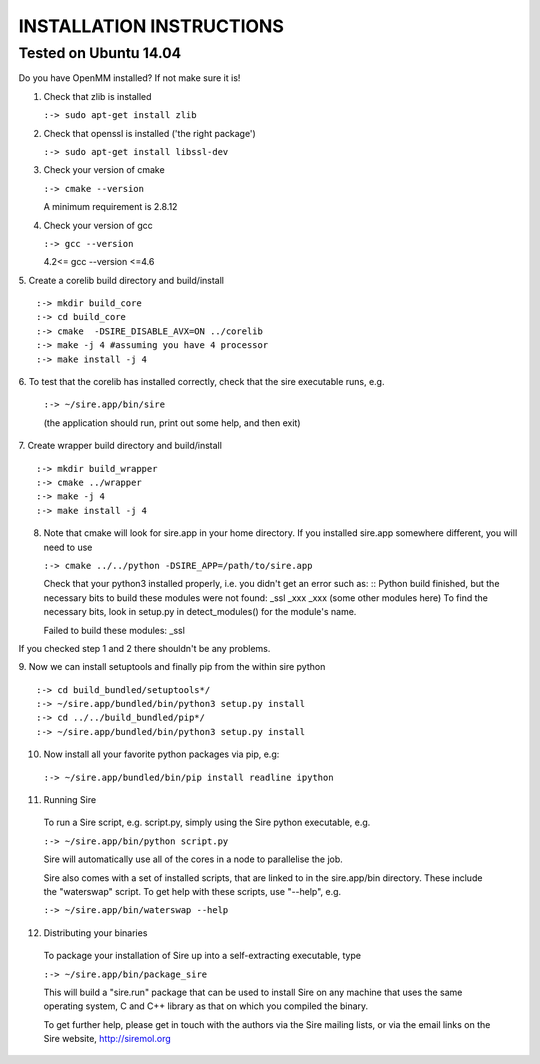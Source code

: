 =========================
INSTALLATION INSTRUCTIONS
=========================

Tested on Ubuntu 14.04
======================

Do you have OpenMM installed? If not make sure it is!

1. Check that zlib is installed

   ``:-> sudo apt-get install zlib``

2. Check that openssl is installed ('the right package')
    
   ``:-> sudo apt-get install libssl-dev``

3. Check your version of cmake

   ``:-> cmake --version``

   A minimum requirement is 2.8.12

4. Check your version of gcc

   ``:-> gcc --version``

   4.2<= gcc --version <=4.6


5. Create a corelib build directory and build/install
::
   :-> mkdir build_core
   :-> cd build_core
   :-> cmake  -DSIRE_DISABLE_AVX=ON ../corelib
   :-> make -j 4 #assuming you have 4 processor
   :-> make install -j 4

6. To test that the corelib has installed correctly, check that the sire 
executable runs, e.g.

   ``:-> ~/sire.app/bin/sire``

   (the application should run, print out some help, and then exit)

7. Create wrapper build directory and build/install
::
   :-> mkdir build_wrapper
   :-> cmake ../wrapper
   :-> make -j 4
   :-> make install -j 4

8. Note that cmake will look for sire.app in your home directory. If you
   installed sire.app somewhere different, you will need to use

   ``:-> cmake ../../python -DSIRE_APP=/path/to/sire.app``

   Check that your python3 installed properly, i.e. you didn't get an error
   such as: 
   ::
   Python build finished, but the necessary bits to build these modules were not found:
   _ssl _xxx _xxx (some other modules here)
   To find the necessary bits, look in setup.py in detect_modules() for the module's name.
  
   Failed to build these modules:
   _ssl


If you checked step 1 and 2 there shouldn't be any problems. 

9. Now we can install setuptools and finally pip from the within sire python
::
   :-> cd build_bundled/setuptools*/
   :-> ~/sire.app/bundled/bin/python3 setup.py install
   :-> cd ../../build_bundled/pip*/
   :-> ~/sire.app/bundled/bin/python3 setup.py install

10. Now install all your favorite python packages via pip, e.g:

   ``:-> ~/sire.app/bundled/bin/pip install readline ipython`` 

11. Running Sire
   To run a Sire script, e.g. script.py, simply using the Sire python 
   executable, e.g.

   ``:-> ~/sire.app/bin/python script.py``

   Sire will automatically use all of the cores in a node to parallelise the job.

   Sire also comes with a set of installed scripts, that are linked to in the
   sire.app/bin directory. These include the "waterswap" script. To get help
   with these scripts, use "--help", e.g.

   ``:-> ~/sire.app/bin/waterswap --help``

12. Distributing your binaries

   To package your installation of Sire up into a self-extracting
   executable, type

   ``:-> ~/sire.app/bin/package_sire``

   This will build a "sire.run" package that can be used to install Sire
   on any machine that uses the same operating system, C and C++ library
   as that on which you compiled the binary.

   To get further help, please get in touch with the authors
   via the Sire mailing lists, or via the email links on the
   Sire website, http://siremol.org


